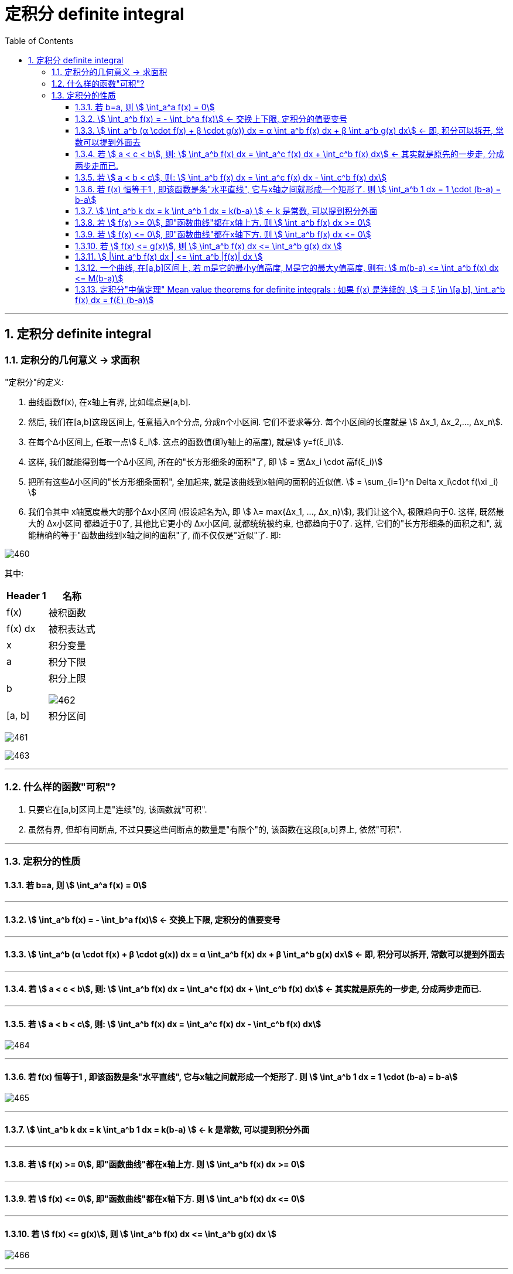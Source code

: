 = 定积分 definite integral
:toc: left
:toclevels: 3
:sectnums:

---

== 定积分 definite integral

=== 定积分的几何意义 -> 求面积

"定积分"的定义:

1. 曲线函数f(x), 在x轴上有界, 比如端点是[a,b].
2. 然后, 我们在[a,b]这段区间上, 任意插入n个分点, 分成n个小区间. 它们不要求等分. 每个小区间的长度就是 stem:[ Δx_1, Δx_2,..., Δx_n].
3. 在每个Δ小区间上, 任取一点stem:[ ξ_i]. 这点的函数值(即y轴上的高度), 就是stem:[ y=f(ξ_i)].
4. 这样, 我们就能得到每一个Δ小区间, 所在的"长方形细条的面积"了, 即 stem:[ = 宽Δx_i \cdot 高f(ξ_i)]
5. 把所有这些Δ小区间的"长方形细条面积", 全加起来, 就是该曲线到x轴间的面积的近似值. stem:[ = \sum_{i=1}^n Delta x_i\cdot f(\xi _i) ]
6. 我们令其中 x轴宽度最大的那个Δx小区间 (假设起名为λ, 即 stem:[ λ= max{Δx_1, ..., Δx_n}]), 我们让这个λ, 极限趋向于0. 这样, 既然最大的 Δx小区间 都趋近于0了, 其他比它更小的 Δx小区间, 就都统统被约束, 也都趋向于0了. 这样, 它们的"长方形细条的面积之和", 就能精确的等于"函数曲线到x轴之间的面积"了, 而不仅仅是"近似"了. 即: +

image:img/460.png[,]

其中:
[options="autowidth"]
|===
|Header 1 |名称

|f(x)
|被积函数

|f(x) dx
|被积表达式

|x
|积分变量

|a
|积分下限

|b
|积分上限

image:img/462.png[,]

|[a, b]
|积分区间
|===

image:img/461.gif[]

image:img/463.svg[,]


---

=== 什么样的函数"可积"?

1. 只要它在[a,b]区间上是"连续"的, 该函数就"可积".
2. 虽然有界, 但却有间断点, 不过只要这些间断点的数量是"有限个"的, 该函数在这段[a,b]界上, 依然"可积".

---


=== 定积分的性质

==== 若 b=a, 则 stem:[ \int_a^a f(x) = 0]

---

====  stem:[ \int_a^b f(x) = -  \int_b^a f(x)]  ← 交换上下限, 定积分的值要变号

---

====  stem:[ \int_a^b (α \cdot f(x) + β \cdot g(x)) dx = α \int_a^b  f(x) dx + β \int_a^b  g(x) dx] ← 即, 积分可以拆开, 常数可以提到外面去

---

==== 若 stem:[ a < c < b], 则: stem:[ \int_a^b f(x) dx = \int_a^c f(x) dx + \int_c^b f(x) dx] ← 其实就是原先的一步走, 分成两步走而已.

---


==== 若 stem:[ a < b < c], 则: stem:[ \int_a^b f(x) dx = \int_a^c f(x) dx - \int_c^b f(x) dx]

image:img/464.png[,]


---

==== 若 f(x) 恒等于1 , 即该函数是条"水平直线", 它与x轴之间就形成一个矩形了. 则 stem:[  \int_a^b 1 dx = 1 \cdot (b-a) = b-a]

image:img/465.png[,]

---

==== stem:[  \int_a^b k dx = k  \int_a^b 1 dx =  k(b-a) ]  <- k 是常数, 可以提到积分外面

---

==== 若 stem:[ f(x) >= 0], 即"函数曲线"都在x轴上方.  则 stem:[  \int_a^b f(x) dx >= 0]

---

==== 若 stem:[ f(x) <= 0], 即"函数曲线"都在x轴下方.  则 stem:[  \int_a^b f(x) dx <= 0]

---

====  若 stem:[ f(x) <= g(x)], 则 stem:[ \int_a^b f(x) dx  <=  \int_a^b g(x) dx  ]

image:img/466.png[,]

---

==== stem:[ |\int_a^b f(x) dx | <= \int_a^b |f(x)| dx ]

因为"函数曲线"的定积分(面积), 在x轴上方是正面积的, 在x轴下方是负面积的, 如果一个曲线既有正y值的部分, 又有负y值的部分, 那它的总面积, 肯定会有"正负相互抵消掉"的一部分.

而先把"函数曲线"取绝对值, 它的y值就都在x轴上方了, 面积就不存在负数的一块, 就不会抵消掉总面积.

---

==== 一个曲线, 在[a,b]区间上, 若 m是它的最小y值高度, M是它的最大y值高度, 则有: stem:[ m(b-a) <= \int_a^b f(x) dx  <= M(b-a)]

如下图,  "高m" 乘以 "宽(b-a)", 就是 abm 这个小矩形的面积. +
 "高M" 乘以 "宽(b-a)", 就是 abM 这个大矩形的面积.

曲线的定积分,这个面积大小, 肯定是夹在上面两个矩形的面积之间的.

image:img/467.png[,]

使用该方法, 可以对曲线的定积分值, 进行估计.

---

==== 定积分"中值定理"  Mean value theorems for definite integrals : 如果 f(x) 是连续的, stem:[ ∃ ξ \in \[a,b\], \int_a^b f(x) dx = f(ξ) (b-a)]

"定积分中值定理 Mean value theorems for definite integrals" 的意思就是说: 在函数曲线的 [a,b]区间上, 一定能找到一个点 ξ, 该ξ点的 y值高度(即 f(ξ)), 乘上 "b-a 这个宽度", 所形成的的矩形面积, 能恰好等于 函数曲线的定积分值.  你找吧, 一定能找到这个点 ξ 存在.

image:img/468.webp[,]

换言之, y= f(ξ), 就是原来的函数曲线的"平均高度值", 即平均y值.

---



